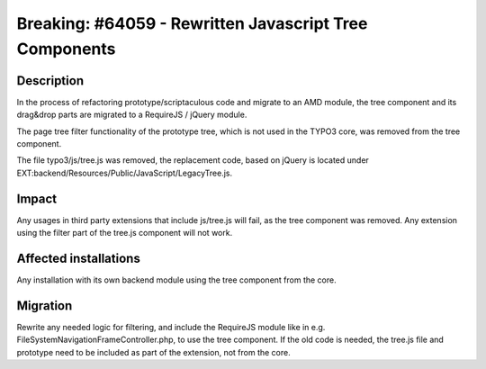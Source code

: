 =======================================================
Breaking: #64059 - Rewritten Javascript Tree Components
=======================================================

Description
===========

In the process of refactoring prototype/scriptaculous code and migrate to an AMD module, the tree component and its
drag&drop parts are migrated to a RequireJS / jQuery module.

The page tree filter functionality of the prototype tree, which is not used in the TYPO3 core, was removed from the
tree component.

The file typo3/js/tree.js was removed, the replacement code, based on jQuery is located under
EXT:backend/Resources/Public/JavaScript/LegacyTree.js.


Impact
======

Any usages in third party extensions that include js/tree.js will fail, as the tree component was removed. Any
extension using the filter part of the tree.js component will not work.


Affected installations
======================

Any installation with its own backend module using the tree component from the core.


Migration
=========

Rewrite any needed logic for filtering, and include the RequireJS module like in e.g.
FileSystemNavigationFrameController.php, to use the tree component. If the old code is needed, the tree.js file
and prototype need to be included as part of the extension, not from the core.
